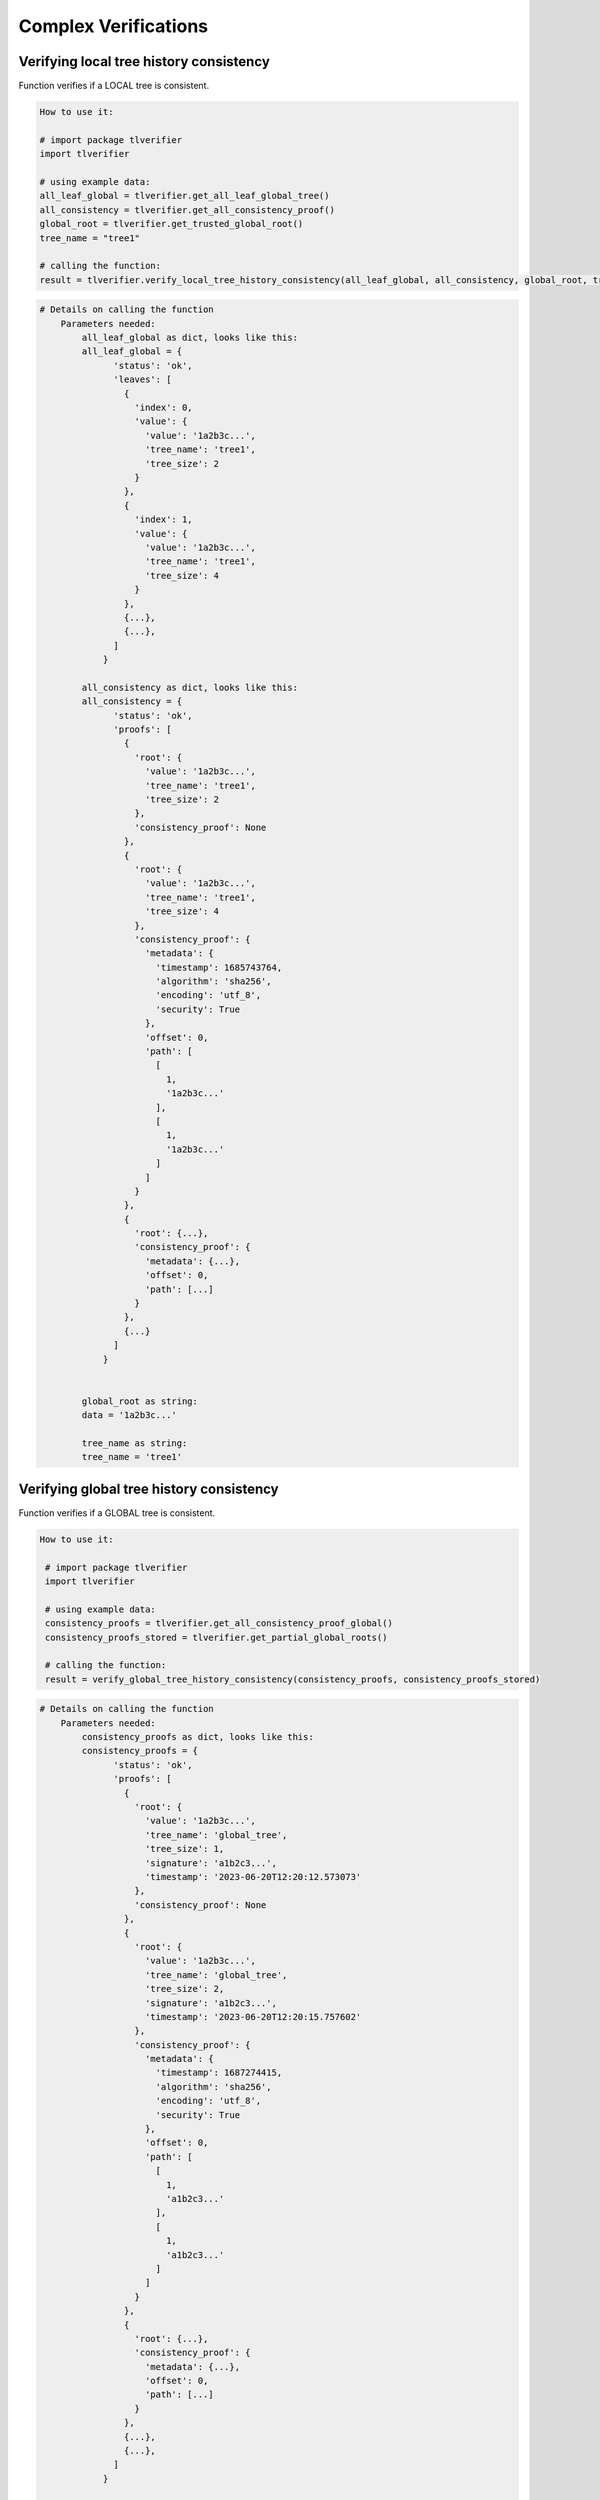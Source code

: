 =========================
Complex Verifications
=========================


Verifying local tree history consistency
=========================

Function verifies if a LOCAL tree is consistent.

.. This verification includes 1) the data is correctly registered in a local tree; 2) the root from the local tree is correctly
.. registered in a global tree; 3) the calculated global root is equal to a trusted global root.

.. code-block::

    How to use it:

    # import package tlverifier
    import tlverifier

    # using example data:
    all_leaf_global = tlverifier.get_all_leaf_global_tree()
    all_consistency = tlverifier.get_all_consistency_proof()
    global_root = tlverifier.get_trusted_global_root()
    tree_name = "tree1"

    # calling the function:
    result = tlverifier.verify_local_tree_history_consistency(all_leaf_global, all_consistency, global_root, tree_name)

.. code-block::

    # Details on calling the function
        Parameters needed:
            all_leaf_global as dict, looks like this:
            all_leaf_global = {
                  'status': 'ok',
                  'leaves': [
                    {
                      'index': 0,
                      'value': {
                        'value': '1a2b3c...',
                        'tree_name': 'tree1',
                        'tree_size': 2
                      }
                    },
                    {
                      'index': 1,
                      'value': {
                        'value': '1a2b3c...',
                        'tree_name': 'tree1',
                        'tree_size': 4
                      }
                    },
                    {...},
                    {...},
                  ]
                }

            all_consistency as dict, looks like this:
            all_consistency = {
                  'status': 'ok',
                  'proofs': [
                    {
                      'root': {
                        'value': '1a2b3c...',
                        'tree_name': 'tree1',
                        'tree_size': 2
                      },
                      'consistency_proof': None
                    },
                    {
                      'root': {
                        'value': '1a2b3c...',
                        'tree_name': 'tree1',
                        'tree_size': 4
                      },
                      'consistency_proof': {
                        'metadata': {
                          'timestamp': 1685743764,
                          'algorithm': 'sha256',
                          'encoding': 'utf_8',
                          'security': True
                        },
                        'offset': 0,
                        'path': [
                          [
                            1,
                            '1a2b3c...'
                          ],
                          [
                            1,
                            '1a2b3c...'
                          ]
                        ]
                      }
                    },
                    {
                      'root': {...},
                      'consistency_proof': {
                        'metadata': {...},
                        'offset': 0,
                        'path': [...]
                      }
                    },
                    {...}
                  ]
                }


            global_root as string:
            data = '1a2b3c...'

            tree_name as string:
            tree_name = 'tree1'

Verifying global tree history consistency
=========================

Function verifies if a GLOBAL tree is consistent.

.. code-block::

   How to use it:

    # import package tlverifier
    import tlverifier

    # using example data:
    consistency_proofs = tlverifier.get_all_consistency_proof_global()
    consistency_proofs_stored = tlverifier.get_partial_global_roots()

    # calling the function:
    result = verify_global_tree_history_consistency(consistency_proofs, consistency_proofs_stored)

.. code-block::

    # Details on calling the function
        Parameters needed:
            consistency_proofs as dict, looks like this:
            consistency_proofs = {
                  'status': 'ok',
                  'proofs': [
                    {
                      'root': {
                        'value': '1a2b3c...',
                        'tree_name': 'global_tree',
                        'tree_size': 1,
                        'signature': 'a1b2c3...',
                        'timestamp': '2023-06-20T12:20:12.573073'
                      },
                      'consistency_proof': None
                    },
                    {
                      'root': {
                        'value': '1a2b3c...',
                        'tree_name': 'global_tree',
                        'tree_size': 2,
                        'signature': 'a1b2c3...',
                        'timestamp': '2023-06-20T12:20:15.757602'
                      },
                      'consistency_proof': {
                        'metadata': {
                          'timestamp': 1687274415,
                          'algorithm': 'sha256',
                          'encoding': 'utf_8',
                          'security': True
                        },
                        'offset': 0,
                        'path': [
                          [
                            1,
                            'a1b2c3...'
                          ],
                          [
                            1,
                            'a1b2c3...'
                          ]
                        ]
                      }
                    },
                    {
                      'root': {...},
                      'consistency_proof': {
                        'metadata': {...},
                        'offset': 0,
                        'path': [...]
                      }
                    },
                    {...},
                    {...},
                  ]
                }

            consistency_proofs_stored as dict, looks like this:
            consistency_proofs_stored = {
                  'roots': [
                    {
                      'status': 'ok',
                      'value': None
                    },
                    {
                      'status': 'ok',
                      'value': '1a1b1c...',
                      'tree_name': 'global_tree',
                      'tree_size': 1,
                      'signature': '1a1b1c...',
                      'timestamp': '2023-06-20T12:20:12.573073'
                    },
                    {
                      'status': 'ok',
                      'value': '1a1b1c...',
                      'tree_name': 'global_tree',
                      'tree_size': 2,
                      'signature': '1a1b1c...',
                      'timestamp': '2023-06-20T12:20:15.757602'
                    },
                    {...},
                    {...},
                  ]
                }

.. code-block::

    # Return of function
        JSON with fields:
            "success" [Bool][obligatory]: True or False
            "exception" [String][optional]: Content of exception in case success is false


